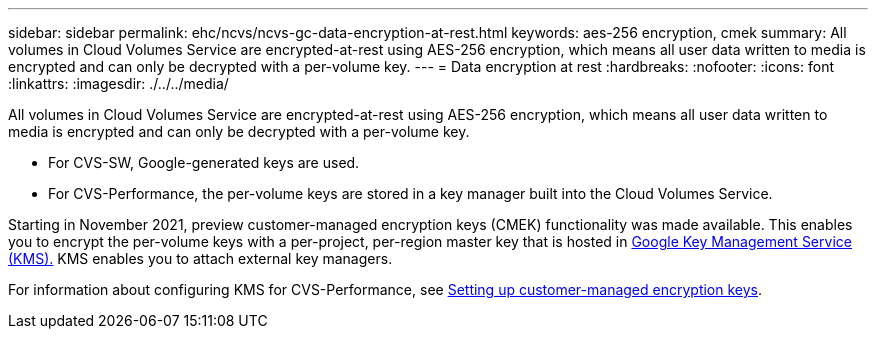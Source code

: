 ---
sidebar: sidebar
permalink: ehc/ncvs/ncvs-gc-data-encryption-at-rest.html
keywords: aes-256 encryption, cmek
summary: All volumes in Cloud Volumes Service are encrypted-at-rest using AES-256 encryption, which means all user data written to media is encrypted and can only be decrypted with a per-volume key.
---
= Data encryption at rest
:hardbreaks:
:nofooter:
:icons: font
:linkattrs:
:imagesdir: ./../../media/

//
// This file was created with NDAC Version 2.0 (August 17, 2020)
//
// 2022-05-09 14:20:40.961444
//

[.lead]
All volumes in Cloud Volumes Service are encrypted-at-rest using AES-256 encryption, which means all user data written to media is encrypted and can only be decrypted with a per-volume key.

* For CVS-SW, Google-generated keys are used.
* For CVS-Performance, the per-volume keys are stored in a key manager built into the Cloud Volumes Service.

Starting in November 2021, preview customer-managed encryption keys (CMEK) functionality was made available. This enables you to encrypt the per-volume keys with a per-project, per-region master key that is hosted in https://cloud.google.com/kms/docs[Google Key Management Service (KMS).^] KMS enables you to attach external key managers.

For information about configuring KMS for CVS-Performance, see https://cloud.google.com/architecture/partners/netapp-cloud-volumes/customer-managed-keys?hl=en_US[Setting up customer-managed encryption keys^].

